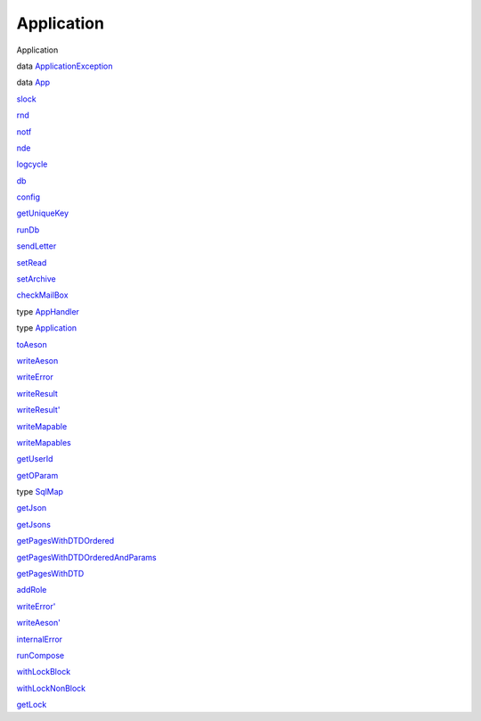 ===========
Application
===========

Application

data `ApplicationException <Application.html#t:ApplicationException>`__

data `App <Application.html#t:App>`__

`slock <Application.html#v:slock>`__

`rnd <Application.html#v:rnd>`__

`notf <Application.html#v:notf>`__

`nde <Application.html#v:nde>`__

`logcycle <Application.html#v:logcycle>`__

`db <Application.html#v:db>`__

`config <Application.html#v:config>`__

`getUniqueKey <Application.html#v:getUniqueKey>`__

`runDb <Application.html#v:runDb>`__

`sendLetter <Application.html#v:sendLetter>`__

`setRead <Application.html#v:setRead>`__

`setArchive <Application.html#v:setArchive>`__

`checkMailBox <Application.html#v:checkMailBox>`__

type `AppHandler <Application.html#t:AppHandler>`__

type `Application <Application.html#t:Application>`__

`toAeson <Application.html#v:toAeson>`__

`writeAeson <Application.html#v:writeAeson>`__

`writeError <Application.html#v:writeError>`__

`writeResult <Application.html#v:writeResult>`__

`writeResult' <Application.html#v:writeResult-39->`__

`writeMapable <Application.html#v:writeMapable>`__

`writeMapables <Application.html#v:writeMapables>`__

`getUserId <Application.html#v:getUserId>`__

`getOParam <Application.html#v:getOParam>`__

type `SqlMap <Application.html#t:SqlMap>`__

`getJson <Application.html#v:getJson>`__

`getJsons <Application.html#v:getJsons>`__

`getPagesWithDTDOrdered <Application.html#v:getPagesWithDTDOrdered>`__

`getPagesWithDTDOrderedAndParams <Application.html#v:getPagesWithDTDOrderedAndParams>`__

`getPagesWithDTD <Application.html#v:getPagesWithDTD>`__

`addRole <Application.html#v:addRole>`__

`writeError' <Application.html#v:writeError-39->`__

`writeAeson' <Application.html#v:writeAeson-39->`__

`internalError <Application.html#v:internalError>`__

`runCompose <Application.html#v:runCompose>`__

`withLockBlock <Application.html#v:withLockBlock>`__

`withLockNonBlock <Application.html#v:withLockNonBlock>`__

`getLock <Application.html#v:getLock>`__
